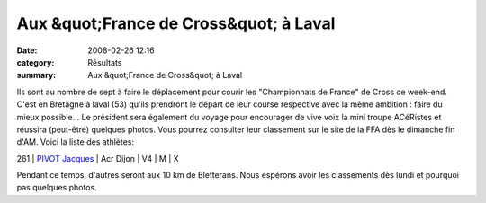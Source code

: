 Aux &quot;France de Cross&quot; à Laval
=======================================

:date: 2008-02-26 12:16
:category: Résultats
:summary: Aux &quot;France de Cross&quot; à Laval

|httpwwwathlecomimagescompetitions-laval2008.jpg|


Ils sont au nombre de sept à faire le déplacement pour courir les "Championnats de France" de Cross ce week-end. C'est en Bretagne à laval (53) qu'ils prendront le départ de leur course respective avec la même ambition : faire du mieux possible...
Le président sera également du voyage pour encourager de vive voix la mini troupe ACéRistes et réussira (peut-être) quelques photos.
Vous pourrez consulter leur classement sur le site de la FFA dès le dimanche fin d'AM.
Voici la liste des athlètes:



261 | `PIVOT Jacques`_            | Acr Dijon | V4 | M | X


Pendant ce temps, d'autres seront aux 10 km de Bletterans. Nous espérons avoir les classements dès lundi et pourquoi pas quelques photos.

.. |httpwwwathlecomimagescompetitions-laval2008.jpg| image:: http://assets.acr-dijon.org/old/httpwwwathlecomimagescompetitions-laval2008.jpg
.. _MANGELAERS-PIVOT Vincent: javascript:bddThrowAthlete('resultats',%20620739,%200)
.. _AUDIN Pierre: javascript:bddThrowAthlete('resultats',%2032304,%200)
.. _BOURGEOIS Lionel: javascript:bddThrowAthlete('resultats',%2097492,%200)
.. _BACONNET Gerard: javascript:bddThrowAthlete('resultats',%20740206,%200)
.. _FRANCOIS Serge: javascript:bddThrowAthlete('resultats',%2097494,%200)
.. _RABIET Jean-louis: javascript:bddThrowAthlete('resultats',%2097497,%200)
.. _PIVOT Jacques: javascript:bddThrowAthlete('resultats',%201641119,%200)
